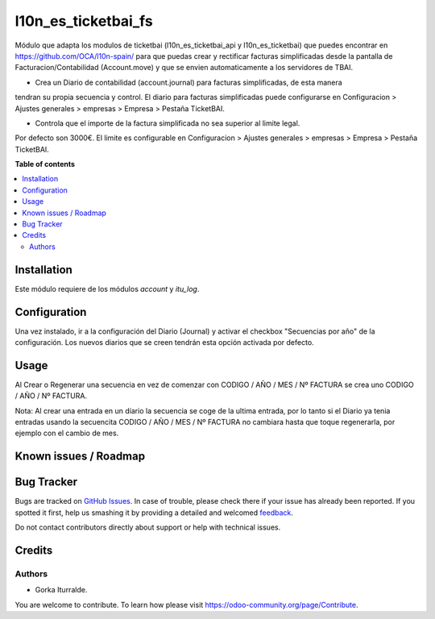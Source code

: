 =============================
l10n_es_ticketbai_fs
=============================

Módulo que adapta los modulos de ticketbai (l10n_es_ticketbai_api y l10n_es_ticketbai) que 
puedes encontrar en https://github.com/OCA/l10n-spain/ para que puedas crear y rectificar 
facturas simplificadas desde la pantalla de Facturacion/Contabilidad (Account.move) y que se envien
automaticamente a los servidores de TBAI.

* Crea un Diario de contabilidad (account.journal) para facturas simplificadas, de esta manera
tendran su propia secuencia y control. El diario para facturas simplificadas puede configurarse en 
Configuracion > Ajustes generales > empresas > Empresa > Pestaña TicketBAI.

* Controla que el importe de la factura simplificada no sea superior al limite legal.
Por defecto son 3000€. El limite es configurable en Configuracion > Ajustes generales > empresas 
> Empresa > Pestaña TicketBAI.

**Table of contents**

.. contents::
   :local:

Installation
============

Este módulo requiere de los módulos `account` y `itu_log`.

Configuration
=============

Una vez instalado, ir a la configuración del Diario (Journal) y activar
el checkbox "Secuencias por año" de la configuración. Los nuevos diarios que se creen
tendrán esta opción activada por defecto. 

Usage
=====

Al Crear o Regenerar una secuencia en vez de comenzar con CODIGO / AÑO / MES / Nº FACTURA
se crea uno CODIGO / AÑO / Nº FACTURA. 

Nota: Al crear una entrada en un díario la secuencia se coge de la ultima entrada, por lo tanto
si el Diario ya tenia entradas usando la secuencita CODIGO / AÑO / MES / Nº FACTURA no cambiara 
hasta que toque regenerarla, por ejemplo con el cambio de mes. 

Known issues / Roadmap
======================


Bug Tracker
===========

Bugs are tracked on `GitHub Issues <https://github.com/itu1982/itu_odoo_addons/issues>`_.
In case of trouble, please check there if your issue has already been reported.
If you spotted it first, help us smashing it by providing a detailed and welcomed
`feedback <https://github.com/itu1982/itu_odoo_addons/issues/new?body=module:itu_invoice_seq_by_year%0Aversion:14.0.0.0.2%0A%0A**Steps%20to%20reproduce**%0A-%20...%0A%0A**Current%20behavior**%0A%0A**Expected%20behavior**>`_.

Do not contact contributors directly about support or help with technical issues.

Credits
=======

Authors
~~~~~~~

* Gorka Iturralde.

You are welcome to contribute. To learn how please visit https://odoo-community.org/page/Contribute.
